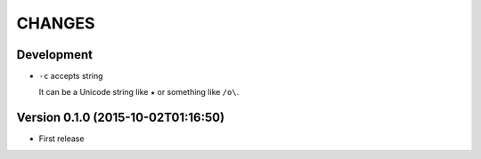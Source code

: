 =======
CHANGES
=======

Development
===========

* ``-c`` accepts string

  It can be a Unicode string like ``★`` or something like ``/o\``.

Version 0.1.0 (2015-10-02T01:16:50)
===================================

* First release
